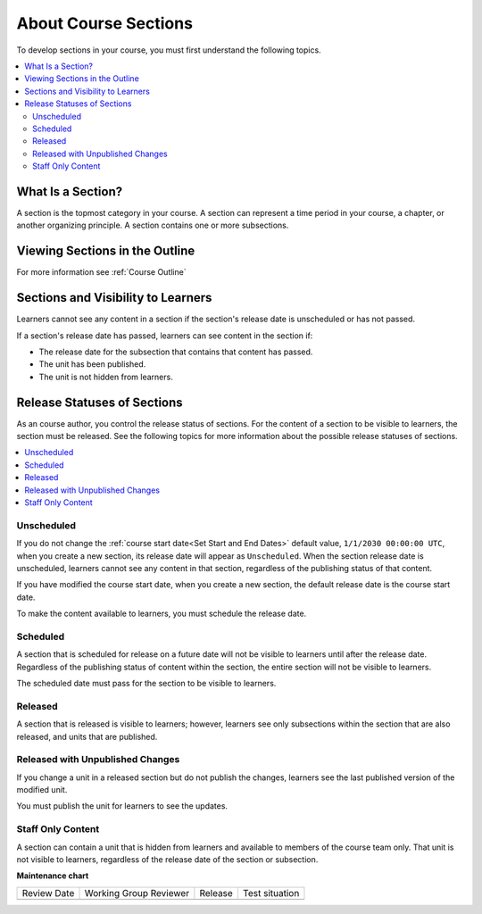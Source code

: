 .. _About Course Sections:

###################################
About Course Sections
###################################

.. tags:: educator, concept

To develop sections in your course, you must first understand the following topics.

.. contents::
  :local:
  :depth: 2

****************************
What Is a Section?
****************************

A section is the topmost category in your course. A section can represent a
time period in your course, a chapter, or another organizing principle. A section contains one or more subsections.

********************************
Viewing Sections in the Outline
********************************

For more information see :ref:`Course Outline`

.. _Sections and Visibility to Learners:

************************************************
Sections and Visibility to Learners
************************************************

Learners cannot see any content in a section if the section's release date is
unscheduled or has not passed.

If a section's release date has passed, learners can see content in the section
if:

* The release date for the subsection that contains that content has passed.
* The unit has been published.
* The unit is not hidden from learners.

************************************************
Release Statuses of Sections
************************************************

As an course author, you control the release status of sections.  For the
content of a section to be visible to learners, the section must be released.
See the following topics for more information about the possible release
statuses of sections.

.. contents::
  :local:
  :depth: 1

========================
Unscheduled
========================

If you do not change the :ref:`course start date<Set Start and End Dates>`
default value, ``1/1/2030 00:00:00 UTC``, when you create a new section, its
release date will appear as ``Unscheduled``. When the section release date is
unscheduled, learners cannot see any content in that section, regardless of
the publishing status of that content.

If you have modified the course start date, when you create a new section, the
default release date is the course start date.

To make the content available to learners, you must schedule the release date.

==========
Scheduled
==========

A section that is scheduled for release on a future date will not be visible to
learners until after the release date. Regardless of the publishing status of
content within the section, the entire section will not be visible to learners.

The scheduled date must pass for the section to be visible to learners.

===========================
Released
===========================

A section that is released is visible to learners; however, learners see only
subsections within the section that are also released, and units that are
published.

==================================
Released with Unpublished Changes
==================================

If you change a unit in a released section but do not publish the changes,
learners see the last published version of the modified unit.

You must publish the unit for learners to see the updates.

===========================
Staff Only Content
===========================

A section can contain a unit that is hidden from learners and available to
members of the course team only. That unit is not visible to learners,
regardless of the release date of the section or subsection.


.. seealso::
 
 
 :ref:`Getting Started with Course Content Development` (reference)
 
 :ref:`Course Outline` (concept)
 
 :ref:`Creating a New Course in Studio <Creating a New Course>` (how-to)
 
 :ref:`Create a Course` (how-to)
 
 :ref:`Edit the Course About Page` (how-to)
 
 :ref:`Understanding a Course Outline <Understanding Your Course Outline>` (reference)
 
 :ref:`Add Content in the Course Outline` (reference)
 
 :ref:`Developing Your Course Outline` (reference)
 
 :ref:`Modify Settings for Objects in the Course Outline` (reference)
 
 :ref:`Publish Content from the Course Outline` (reference)
 
 :ref:`Developing Course Subsections` (reference)
 
 :ref:`Create a Section` (how-to)
 
 :ref:`Create a Subsection` (how-to)
 
 :ref:`Hiding a Subsection from Learners <Hide a Subsection from Students>` (how-to)
 
 :ref:`Add Course Metadata` (how-to)
 
 :ref:`Resources for Open edX Course Teams <Resources for Open edX Course Teams>` (reference)
 
 :ref:`Resources for Open edX` (reference)

**Maintenance chart**

+--------------+-------------------------------+----------------+--------------------------------+
| Review Date  | Working Group Reviewer        |   Release      |Test situation                  |
+--------------+-------------------------------+----------------+--------------------------------+
|              |                               |                |                                |
+--------------+-------------------------------+----------------+--------------------------------+
